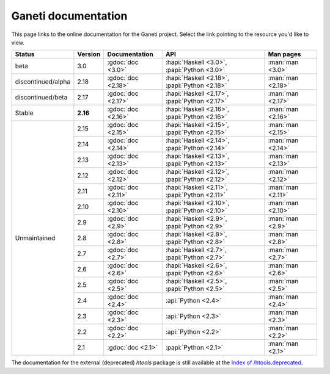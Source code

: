 .. role:: green

.. raw:: html

    <style>.green { background-color: #afa ; font-weight: bold; }</style>

Ganeti documentation
====================

This page links to the online documentation for the Ganeti project.
Select the link pointing to the resource you'd like to view.

+-------------------+-------------+------------------------+----------------------------------------------------+---------------------+
| Status            | Version     | Documentation          | API                                                | Man pages           |
+===================+=============+========================+====================================================+=====================+
| beta              | 3.0         | :gdoc:`doc <3.0>`      | :hapi:`Haskell <3.0>`,     :papi:`Python <3.0>`    | :man:`man <3.0>`    |
+-------------------+-------------+------------------------+----------------------------------------------------+---------------------+
| discontinued/alpha| 2.18        | :gdoc:`doc <2.18>`     | :hapi:`Haskell <2.18>`,    :papi:`Python <2.18>`   | :man:`man <2.18>`   |
+-------------------+-------------+------------------------+----------------------------------------------------+---------------------+
| discontinued/beta | 2.17        | :gdoc:`doc <2.17>`     | :hapi:`Haskell <2.17>`,    :papi:`Python <2.17>`   | :man:`man <2.17>`   |
+-------------------+-------------+------------------------+----------------------------------------------------+---------------------+
| :green:`Stable`   | **2.16**    | :gdoc:`doc <2.16>`     | :hapi:`Haskell <2.16>`,    :papi:`Python <2.16>`   | :man:`man <2.16>`   |
+-------------------+-------------+------------------------+----------------------------------------------------+---------------------+
|                   | 2.15        | :gdoc:`doc <2.15>`     | :hapi:`Haskell <2.15>`,    :papi:`Python <2.15>`   | :man:`man <2.15>`   |
|                   +-------------+------------------------+----------------------------------------------------+---------------------+
|                   | 2.14        | :gdoc:`doc <2.14>`     | :hapi:`Haskell <2.14>`,    :papi:`Python <2.14>`   | :man:`man <2.14>`   |
|                   +-------------+------------------------+----------------------------------------------------+---------------------+
|                   | 2.13        | :gdoc:`doc <2.13>`     | :hapi:`Haskell <2.13>`,    :papi:`Python <2.13>`   | :man:`man <2.13>`   |
|                   +-------------+------------------------+----------------------------------------------------+---------------------+
|                   | 2.12        | :gdoc:`doc <2.12>`     | :hapi:`Haskell <2.12>`,    :papi:`Python <2.12>`   | :man:`man <2.12>`   |
|                   +-------------+------------------------+----------------------------------------------------+---------------------+
|                   | 2.11        | :gdoc:`doc <2.11>`     | :hapi:`Haskell <2.11>`,    :papi:`Python <2.11>`   | :man:`man <2.11>`   |
|                   +-------------+------------------------+----------------------------------------------------+---------------------+
|                   | 2.10        | :gdoc:`doc <2.10>`     | :hapi:`Haskell <2.10>`,    :papi:`Python <2.10>`   | :man:`man <2.10>`   |
|                   +-------------+------------------------+----------------------------------------------------+---------------------+
|                   | 2.9         | :gdoc:`doc <2.9>`      | :hapi:`Haskell <2.9>`,     :papi:`Python <2.9>`    | :man:`man <2.9>`    |
|                   +-------------+------------------------+----------------------------------------------------+---------------------+
| Unmaintained      | 2.8         | :gdoc:`doc <2.8>`      | :hapi:`Haskell <2.8>`,     :papi:`Python <2.8>`    | :man:`man <2.8>`    |
|                   +-------------+------------------------+----------------------------------------------------+---------------------+
|                   | 2.7         | :gdoc:`doc <2.7>`      | :hapi:`Haskell <2.7>`,     :papi:`Python <2.7>`    | :man:`man <2.7>`    |
|                   +-------------+------------------------+----------------------------------------------------+---------------------+
|                   | 2.6         | :gdoc:`doc <2.6>`      | :hapi:`Haskell <2.6>`,     :papi:`Python <2.6>`    | :man:`man <2.6>`    |
|                   +-------------+------------------------+----------------------------------------------------+---------------------+
|                   | 2.5         | :gdoc:`doc <2.5>`      | :hapi:`Haskell <2.5>`,     :papi:`Python <2.5>`    | :man:`man <2.5>`    |
|                   +-------------+------------------------+----------------------------------------------------+---------------------+
|                   | 2.4         | :gdoc:`doc <2.4>`      |                            :api:`Python <2.4>`     | :man:`man <2.4>`    |
|                   +-------------+------------------------+----------------------------------------------------+---------------------+
|                   | 2.3         | :gdoc:`doc <2.3>`      |                            :api:`Python <2.3>`     | :man:`man <2.3>`    |
|                   +-------------+------------------------+----------------------------------------------------+---------------------+
|                   | 2.2         | :gdoc:`doc <2.2>`      |                            :api:`Python <2.2>`     | :man:`man <2.2>`    |
|                   +-------------+------------------------+----------------------------------------------------+---------------------+
|                   | 2.1         | :gdoc:`doc <2.1>`      |                            :papi:`Python <2.1>`    | :man:`man <2.1>`    |
+-------------------+-------------+------------------------+----------------------------------------------------+---------------------+

The documentation for the external (deprecated) *htools* package is still
available at the `Index of /htools.deprecated <docs/htools.deprecated/>`_.
